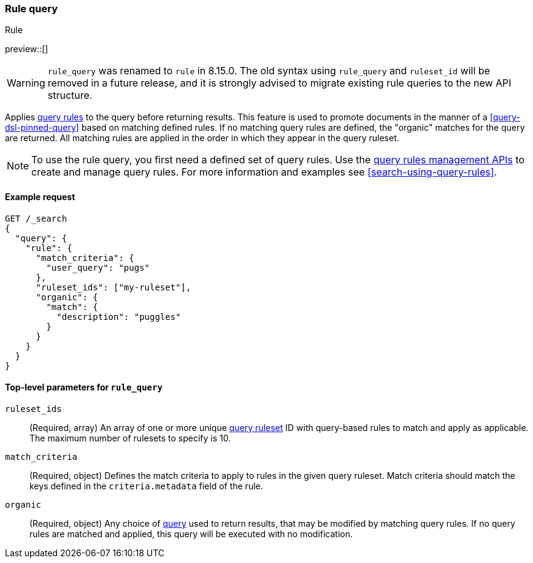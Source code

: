 [role="xpack"]
[[query-dsl-rule-query]]
=== Rule query

++++
<titleabbrev>Rule</titleabbrev>
++++

preview::[]

[WARNING]
====
`rule_query` was renamed to `rule` in 8.15.0.
The old syntax using `rule_query` and `ruleset_id` will be removed in a future release, and it is strongly advised to migrate existing rule queries to the new API structure.
====

Applies <<query-rules-apis,query rules>> to the query before returning results.
This feature is used to promote documents in the manner of a <<query-dsl-pinned-query>> based on matching defined rules.
If no matching query rules are defined, the "organic" matches for the query are returned.
All matching rules are applied in the order in which they appear in the query ruleset.

[NOTE]
====
To use the rule query, you first need a defined set of query rules.
Use the <<query-rules-apis, query rules management APIs>> to create and manage query rules.
For more information and examples see <<search-using-query-rules>>.
====

==== Example request

////

[source,console]
--------------------------------------------------
PUT _query_rules/my-ruleset
{
  "rules": [
    {
      "rule_id": "my-rule1",
      "type": "pinned",
      "criteria": [
        {
          "type": "exact",
          "metadata": "user_query",
          "values": ["puggles"]
        }
      ],
      "actions": {
        "ids": [ "id1" ]
      }
    }
  ]
}
--------------------------------------------------
// TESTSETUP

[source,console]
--------------------------------------------------
DELETE _query_rules/my-ruleset
--------------------------------------------------
// TEARDOWN

////

[source,console]
--------------------------------------------------
GET /_search
{
  "query": {
    "rule": {
      "match_criteria": {
        "user_query": "pugs"
      },
      "ruleset_ids": ["my-ruleset"],
      "organic": {
        "match": {
          "description": "puggles"
        }
      }
    }
  }
}
--------------------------------------------------

[[rule-query-top-level-parameters]]
==== Top-level parameters for `rule_query`

`ruleset_ids`::
(Required, array) An array of one or more unique <<query-rules-apis, query ruleset>> ID with query-based rules to match and apply as applicable.
The maximum number of rulesets to specify is 10.
`match_criteria`::
(Required, object) Defines the match criteria to apply to rules in the given query ruleset.
Match criteria should match the keys defined in the `criteria.metadata` field of the rule.
`organic`::
(Required, object) Any choice of <<query-dsl, query>> used to return results, that may be modified by matching query rules.
If no query rules are matched and applied, this query will be executed with no modification.
